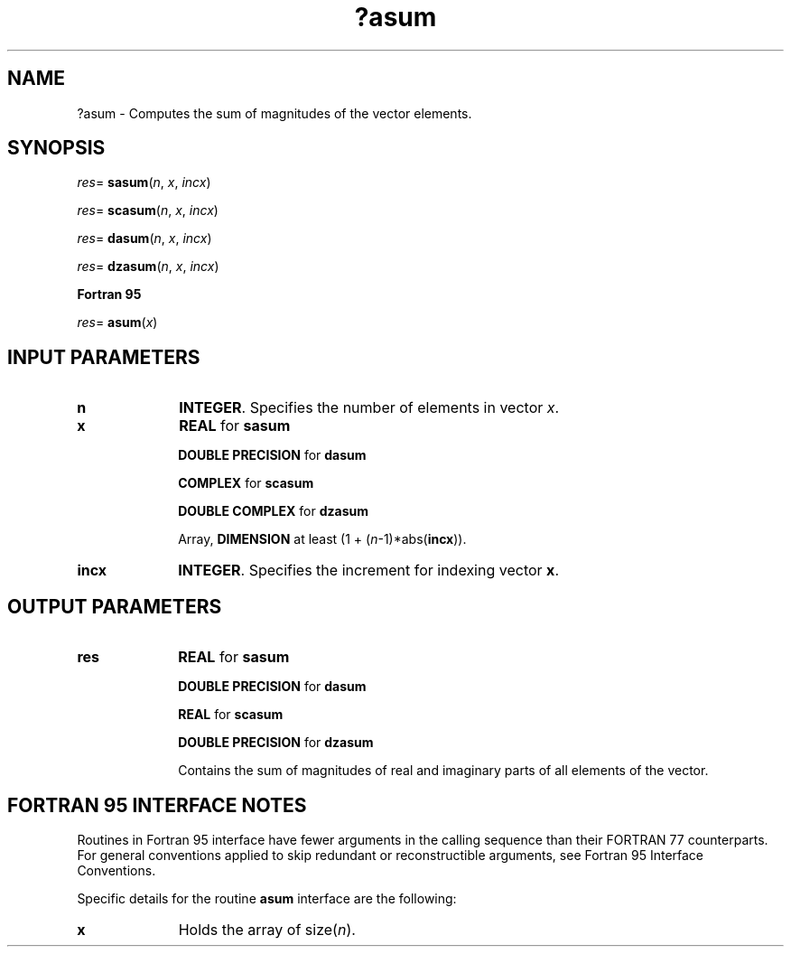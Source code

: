.\" Copyright (c) 2002 \- 2008 Intel Corporation
.\" All rights reserved.
.\"
.TH ?asum 3 "Intel Corporation" "Copyright(C) 2002 \- 2008" "Intel(R) Math Kernel Library"
.SH NAME
?asum \- Computes the sum of magnitudes of the vector elements.
.SH SYNOPSIS
.PP
.PP
\fIres\fR= \fBsasum\fR(\fIn\fR, \fIx\fR, \fIincx\fR)
.PP
\fIres\fR= \fBscasum\fR(\fIn\fR, \fIx\fR, \fIincx\fR)
.PP
\fIres\fR= \fBdasum\fR(\fIn\fR, \fIx\fR, \fIincx\fR)
.PP
\fIres\fR= \fBdzasum\fR(\fIn\fR, \fIx\fR, \fIincx\fR)
.PP
.B Fortran 95
.PP
\fIres\fR= \fBasum\fR(\fIx\fR)
.SH INPUT PARAMETERS

.TP 10
\fBn\fR
.NL
\fBINTEGER\fR.  Specifies the number of elements in vector \fIx\fR. 
.TP 10
\fBx\fR
.NL
\fBREAL\fR for \fBsasum\fR
.IP
\fBDOUBLE PRECISION\fR for \fBdasum\fR
.IP
\fBCOMPLEX\fR for \fBscasum\fR
.IP
\fBDOUBLE COMPLEX\fR for \fBdzasum\fR
.IP
 
.IP
Array, \fBDIMENSION\fR at least (1 + (\fIn\fR-1)*abs(\fBincx\fR)).
.TP 10
\fBincx\fR
.NL
\fBINTEGER\fR.  Specifies the increment for indexing vector \fBx\fR.
.SH OUTPUT PARAMETERS

.TP 10
\fBres\fR
.NL
\fBREAL\fR for \fBsasum\fR
.IP
\fBDOUBLE PRECISION\fR for \fBdasum\fR
.IP
\fBREAL\fR for \fBscasum\fR
.IP
\fBDOUBLE PRECISION\fR for \fBdzasum\fR
.IP
Contains the sum of magnitudes of real and imaginary parts of all elements of the vector.
.SH FORTRAN 95 INTERFACE NOTES
.PP
.PP
Routines in Fortran 95 interface have fewer arguments in the calling sequence than their FORTRAN 77   counterparts. For general conventions applied to skip redundant or reconstructible arguments, see Fortran 95 Interface Conventions.
.PP
Specific details for the routine \fBasum\fR interface are the following:
.TP 10
\fBx\fR
.NL
Holds the array of size(\fIn\fR).
